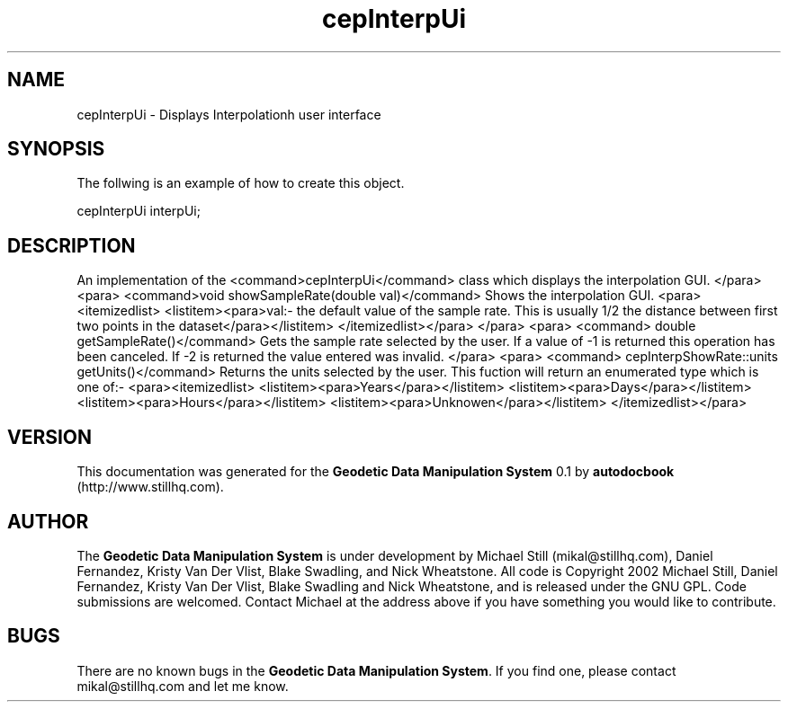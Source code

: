 .\" This manpage has been automatically generated by docbook2man 
.\" from a DocBook document.  This tool can be found at:
.\" <http://shell.ipoline.com/~elmert/comp/docbook2X/> 
.\" Please send any bug reports, improvements, comments, patches, 
.\" etc. to Steve Cheng <steve@ggi-project.org>.
.TH "cepInterpUi" "3" "13 November 2002" "" ""
.SH NAME
cepInterpUi \- Displays Interpolationh user interface
.SH SYNOPSIS

.nf
 The follwing is an example of how to create this object.
 
 cepInterpUi interpUi;
 
.fi
.SH "DESCRIPTION"
.PP
An implementation of the <command>cepInterpUi</command> class
which displays the interpolation GUI.
</para>
<para>
<command>void showSampleRate(double val)</command>
Shows the interpolation GUI.
<para><itemizedlist>
<listitem><para>val:- the default value of the sample rate. This is usually 1/2 the distance
between first two points in the dataset</para></listitem>
</itemizedlist></para>
</para>
<para>
<command> double getSampleRate()</command>
Gets the sample rate selected by the user. If a value of -1 is returned this operation
has been canceled. If -2 is returned the value entered was invalid.
</para>
<para>
<command> cepInterpShowRate::units getUnits()</command>
Returns the units selected by the user. This fuction will return an enumerated type
which is one of:-
<para><itemizedlist>
<listitem><para>Years</para></listitem>
<listitem><para>Days</para></listitem>
<listitem><para>Hours</para></listitem>
<listitem><para>Unknowen</para></listitem>
</itemizedlist></para>
.SH "VERSION"
.PP
This documentation was generated for the \fBGeodetic Data Manipulation System\fR 0.1 by \fBautodocbook\fR (http://www.stillhq.com).
.SH "AUTHOR"
.PP
The \fBGeodetic Data Manipulation System\fR is under development by Michael Still (mikal@stillhq.com), Daniel Fernandez, Kristy Van Der Vlist, Blake Swadling, and Nick Wheatstone. All code is Copyright 2002 Michael Still, Daniel Fernandez, Kristy Van Der Vlist, Blake Swadling and Nick Wheatstone,  and is released under the GNU GPL. Code submissions are welcomed. Contact Michael at the address above if you have something you would like to contribute.
.SH "BUGS"
.PP
There  are no known bugs in the \fBGeodetic Data Manipulation System\fR. If you find one, please contact mikal@stillhq.com and let me know.

